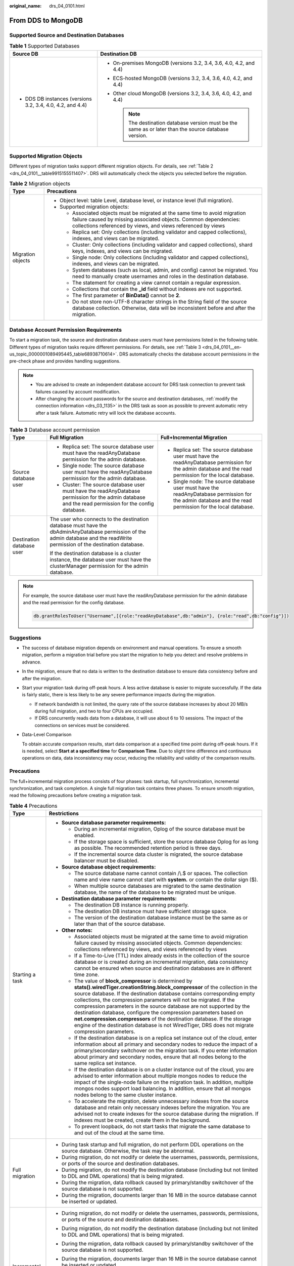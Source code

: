 :original_name: drs_04_0101.html

.. _drs_04_0101:

From DDS to MongoDB
===================

Supported Source and Destination Databases
------------------------------------------

.. table:: **Table 1** Supported Databases

   +------------------------------------------------------------+-------------------------------------------------------------------------------------------------------+
   | Source DB                                                  | Destination DB                                                                                        |
   +============================================================+=======================================================================================================+
   | -  DDS DB instances (versions 3.2, 3.4, 4.0, 4.2, and 4.4) | -  On-premises MongoDB (versions 3.2, 3.4, 3.6, 4.0, 4.2, and 4.4)                                    |
   |                                                            | -  ECS-hosted MongoDB (versions 3.2, 3.4, 3.6, 4.0, 4.2, and 4.4)                                     |
   |                                                            | -  Other cloud MongoDB (versions 3.2, 3.4, 3.6, 4.0, 4.2, and 4.4)                                    |
   |                                                            |                                                                                                       |
   |                                                            |    .. note::                                                                                          |
   |                                                            |                                                                                                       |
   |                                                            |       The destination database version must be the same as or later than the source database version. |
   +------------------------------------------------------------+-------------------------------------------------------------------------------------------------------+

Supported Migration Objects
---------------------------

Different types of migration tasks support different migration objects. For details, see :ref:`Table 2 <drs_04_0101__table9915155511407>`. DRS will automatically check the objects you selected before the migration.

.. _drs_04_0101__table9915155511407:

.. table:: **Table 2** Migration objects

   +-----------------------------------+-----------------------------------------------------------------------------------------------------------------------------------------------------------------------------------------------------------------+
   | Type                              | Precautions                                                                                                                                                                                                     |
   +===================================+=================================================================================================================================================================================================================+
   | Migration objects                 | -  Object level: table Level, database level, or instance level (full migration).                                                                                                                               |
   |                                   | -  Supported migration objects:                                                                                                                                                                                 |
   |                                   |                                                                                                                                                                                                                 |
   |                                   |    -  Associated objects must be migrated at the same time to avoid migration failure caused by missing associated objects. Common dependencies: collections referenced by views, and views referenced by views |
   |                                   |    -  Replica set: Only collections (including validator and capped collections), indexes, and views can be migrated.                                                                                           |
   |                                   |    -  Cluster: Only collections (including validator and capped collections), shard keys, indexes, and views can be migrated.                                                                                   |
   |                                   |    -  Single node: Only collections (including validator and capped collections), indexes, and views can be migrated.                                                                                           |
   |                                   |    -  System databases (such as local, admin, and config) cannot be migrated. You need to manually create usernames and roles in the destination database.                                                      |
   |                                   |    -  The statement for creating a view cannot contain a regular expression.                                                                                                                                    |
   |                                   |    -  Collections that contain the **\_id** field without indexes are not supported.                                                                                                                            |
   |                                   |    -  The first parameter of **BinData()** cannot be **2**.                                                                                                                                                     |
   |                                   |    -  Do not store non-UTF-8 character strings in the String field of the source database collection. Otherwise, data will be inconsistent before and after the migration.                                      |
   +-----------------------------------+-----------------------------------------------------------------------------------------------------------------------------------------------------------------------------------------------------------------+

Database Account Permission Requirements
----------------------------------------

To start a migration task, the source and destination database users must have permissions listed in the following table. Different types of migration tasks require different permissions. For details, see :ref:`Table 3 <drs_04_0101__en-us_topic_0000001089495445_table68938710614>`. DRS automatically checks the database account permissions in the pre-check phase and provides handling suggestions.

.. note::

   -  You are advised to create an independent database account for DRS task connection to prevent task failures caused by account modification.
   -  After changing the account passwords for the source and destination databases, :ref:`modify the connection information <drs_03_1135>` in the DRS task as soon as possible to prevent automatic retry after a task failure. Automatic retry will lock the database accounts.

.. _drs_04_0101__en-us_topic_0000001089495445_table68938710614:

.. table:: **Table 3** Database account permission

   +---------------------------+-------------------------------------------------------------------------------------------------------------------------------------------------------------------------------+----------------------------------------------------------------------------------------------------------------------------------------------------------+
   | Type                      | Full Migration                                                                                                                                                                | Full+Incremental Migration                                                                                                                               |
   +===========================+===============================================================================================================================================================================+==========================================================================================================================================================+
   | Source database user      | -  Replica set: The source database user must have the readAnyDatabase permission for the admin database.                                                                     | -  Replica set: The source database user must have the readAnyDatabase permission for the admin database and the read permission for the local database. |
   |                           | -  Single node: The source database user must have the readAnyDatabase permission for the admin database.                                                                     | -  Single node: The source database user must have the readAnyDatabase permission for the admin database and the read permission for the local database. |
   |                           | -  Cluster: The source database user must have the readAnyDatabase permission for the admin database and the read permission for the config database.                         |                                                                                                                                                          |
   +---------------------------+-------------------------------------------------------------------------------------------------------------------------------------------------------------------------------+----------------------------------------------------------------------------------------------------------------------------------------------------------+
   | Destination database user | The user who connects to the destination database must have the dbAdminAnyDatabase permission of the admin database and the readWrite permission of the destination database. |                                                                                                                                                          |
   |                           |                                                                                                                                                                               |                                                                                                                                                          |
   |                           | If the destination database is a cluster instance, the database user must have the clusterManager permission for the admin database.                                          |                                                                                                                                                          |
   +---------------------------+-------------------------------------------------------------------------------------------------------------------------------------------------------------------------------+----------------------------------------------------------------------------------------------------------------------------------------------------------+

.. note::

   For example, the source database user must have the readAnyDatabase permission for the admin database and the read permission for the config database.

   .. code-block:: text

      db.grantRolesToUser("Username",[{role:"readAnyDatabase",db:"admin"}, {role:"read",db:"config"}])

.. _drs_04_0101__section14377146105411:

Suggestions
-----------

-  The success of database migration depends on environment and manual operations. To ensure a smooth migration, perform a migration trial before you start the migration to help you detect and resolve problems in advance.

-  In the migration, ensure that no data is written to the destination database to ensure data consistency before and after the migration.

-  Start your migration task during off-peak hours. A less active database is easier to migrate successfully. If the data is fairly static, there is less likely to be any severe performance impacts during the migration.

   -  If network bandwidth is not limited, the query rate of the source database increases by about 20 MB/s during full migration, and two to four CPUs are occupied.

   -  If DRS concurrently reads data from a database, it will use about 6 to 10 sessions. The impact of the connections on services must be considered.

-  Data-Level Comparison

   To obtain accurate comparison results, start data comparison at a specified time point during off-peak hours. If it is needed, select **Start at a specified time** for **Comparison Time**. Due to slight time difference and continuous operations on data, data inconsistency may occur, reducing the reliability and validity of the comparison results.

.. _drs_04_0101__section187798577149:

Precautions
-----------

The full+incremental migration process consists of four phases: task startup, full synchronization, incremental synchronization, and task completion. A single full migration task contains three phases. To ensure smooth migration, read the following precautions before creating a migration task.

.. table:: **Table 4** Precautions

   +-----------------------------------+-------------------------------------------------------------------------------------------------------------------------------------------------------------------------------------------------------------------------------------------------------------------------------------------------------------------------------------------------------------------------------------------------------------------------------------------------------------------------------------------------------------------------------------------------------------------------------------------------------------------+
   | Type                              | Restrictions                                                                                                                                                                                                                                                                                                                                                                                                                                                                                                                                                                                                      |
   +===================================+===================================================================================================================================================================================================================================================================================================================================================================================================================================================================================================================================================================================================================+
   | Starting a task                   | -  **Source database parameter requirements:**                                                                                                                                                                                                                                                                                                                                                                                                                                                                                                                                                                    |
   |                                   |                                                                                                                                                                                                                                                                                                                                                                                                                                                                                                                                                                                                                   |
   |                                   |    -  During an incremental migration, Oplog of the source database must be enabled.                                                                                                                                                                                                                                                                                                                                                                                                                                                                                                                              |
   |                                   |    -  If the storage space is sufficient, store the source database Oplog for as long as possible. The recommended retention period is three days.                                                                                                                                                                                                                                                                                                                                                                                                                                                                |
   |                                   |    -  If the incremental source data cluster is migrated, the source database balancer must be disabled.                                                                                                                                                                                                                                                                                                                                                                                                                                                                                                          |
   |                                   |                                                                                                                                                                                                                                                                                                                                                                                                                                                                                                                                                                                                                   |
   |                                   | -  **Source database object requirements:**                                                                                                                                                                                                                                                                                                                                                                                                                                                                                                                                                                       |
   |                                   |                                                                                                                                                                                                                                                                                                                                                                                                                                                                                                                                                                                                                   |
   |                                   |    -  The source database name cannot contain /\\.$ or spaces. The collection name and view name cannot start with **system.** or contain the dollar sign ($).                                                                                                                                                                                                                                                                                                                                                                                                                                                    |
   |                                   |    -  When multiple source databases are migrated to the same destination database, the name of the database to be migrated must be unique.                                                                                                                                                                                                                                                                                                                                                                                                                                                                       |
   |                                   |                                                                                                                                                                                                                                                                                                                                                                                                                                                                                                                                                                                                                   |
   |                                   | -  **Destination database parameter requirements:**                                                                                                                                                                                                                                                                                                                                                                                                                                                                                                                                                               |
   |                                   |                                                                                                                                                                                                                                                                                                                                                                                                                                                                                                                                                                                                                   |
   |                                   |    -  The destination DB instance is running properly.                                                                                                                                                                                                                                                                                                                                                                                                                                                                                                                                                            |
   |                                   |    -  The destination DB instance must have sufficient storage space.                                                                                                                                                                                                                                                                                                                                                                                                                                                                                                                                             |
   |                                   |    -  The version of the destination database instance must be the same as or later than that of the source database.                                                                                                                                                                                                                                                                                                                                                                                                                                                                                             |
   |                                   |                                                                                                                                                                                                                                                                                                                                                                                                                                                                                                                                                                                                                   |
   |                                   | -  **Other notes:**                                                                                                                                                                                                                                                                                                                                                                                                                                                                                                                                                                                               |
   |                                   |                                                                                                                                                                                                                                                                                                                                                                                                                                                                                                                                                                                                                   |
   |                                   |    -  Associated objects must be migrated at the same time to avoid migration failure caused by missing associated objects. Common dependencies: collections referenced by views, and views referenced by views                                                                                                                                                                                                                                                                                                                                                                                                   |
   |                                   |    -  If a Time-to-Live (TTL) index already exists in the collection of the source database or is created during an incremental migration, data consistency cannot be ensured when source and destination databases are in different time zone.                                                                                                                                                                                                                                                                                                                                                                   |
   |                                   |    -  The value of **block_compressor** is determined by **stats().wiredTiger.creationString.block_compressor** of the collection in the source database. If the destination database contains corresponding empty collections, the compression parameters will not be migrated. If the compression parameters in the source database are not supported by the destination database, configure the compression parameters based on **net.compression.compressors** of the destination database. If the storage engine of the destination database is not WiredTiger, DRS does not migrate compression parameters. |
   |                                   |    -  If the destination database is on a replica set instance out of the cloud, enter information about all primary and secondary nodes to reduce the impact of a primary/secondary switchover on the migration task. If you enter information about primary and secondary nodes, ensure that all nodes belong to the same replica set instance.                                                                                                                                                                                                                                                                 |
   |                                   |    -  If the destination database is on a cluster instance out of the cloud, you are advised to enter information about multiple mongos nodes to reduce the impact of the single-node failure on the migration task. In addition, multiple mongos nodes support load balancing. In addition, ensure that all mongos nodes belong to the same cluster instance.                                                                                                                                                                                                                                                    |
   |                                   |    -  To accelerate the migration, delete unnecessary indexes from the source database and retain only necessary indexes before the migration. You are advised not to create indexes for the source database during the migration. If indexes must be created, create them in the background.                                                                                                                                                                                                                                                                                                                     |
   |                                   |    -  To prevent loopback, do not start tasks that migrate the same database to and out of the cloud at the same time.                                                                                                                                                                                                                                                                                                                                                                                                                                                                                            |
   +-----------------------------------+-------------------------------------------------------------------------------------------------------------------------------------------------------------------------------------------------------------------------------------------------------------------------------------------------------------------------------------------------------------------------------------------------------------------------------------------------------------------------------------------------------------------------------------------------------------------------------------------------------------------+
   | Full migration                    | -  During task startup and full migration, do not perform DDL operations on the source database. Otherwise, the task may be abnormal.                                                                                                                                                                                                                                                                                                                                                                                                                                                                             |
   |                                   | -  During migration, do not modify or delete the usernames, passwords, permissions, or ports of the source and destination databases.                                                                                                                                                                                                                                                                                                                                                                                                                                                                             |
   |                                   | -  During migration, do not modify the destination database (including but not limited to DDL and DML operations) that is being migrated.                                                                                                                                                                                                                                                                                                                                                                                                                                                                         |
   |                                   | -  During the migration, data rollback caused by primary/standby switchover of the source database is not supported.                                                                                                                                                                                                                                                                                                                                                                                                                                                                                              |
   |                                   | -  During the migration, documents larger than 16 MB in the source database cannot be inserted or updated.                                                                                                                                                                                                                                                                                                                                                                                                                                                                                                        |
   +-----------------------------------+-------------------------------------------------------------------------------------------------------------------------------------------------------------------------------------------------------------------------------------------------------------------------------------------------------------------------------------------------------------------------------------------------------------------------------------------------------------------------------------------------------------------------------------------------------------------------------------------------------------------+
   | Incremental migration             | -  During migration, do not modify or delete the usernames, passwords, permissions, or ports of the source and destination databases.                                                                                                                                                                                                                                                                                                                                                                                                                                                                             |
   |                                   | -  During migration, do not modify the destination database (including but not limited to DDL and DML operations) that is being migrated.                                                                                                                                                                                                                                                                                                                                                                                                                                                                         |
   |                                   |                                                                                                                                                                                                                                                                                                                                                                                                                                                                                                                                                                                                                   |
   |                                   | -  During the migration, data rollback caused by primary/standby switchover of the source database is not supported.                                                                                                                                                                                                                                                                                                                                                                                                                                                                                              |
   |                                   |                                                                                                                                                                                                                                                                                                                                                                                                                                                                                                                                                                                                                   |
   |                                   | -  During the migration, documents larger than 16 MB in the source database cannot be inserted or updated.                                                                                                                                                                                                                                                                                                                                                                                                                                                                                                        |
   |                                   |                                                                                                                                                                                                                                                                                                                                                                                                                                                                                                                                                                                                                   |
   |                                   | -  During an incremental migration of collections, you are advised not to rename the collections.                                                                                                                                                                                                                                                                                                                                                                                                                                                                                                                 |
   |                                   |                                                                                                                                                                                                                                                                                                                                                                                                                                                                                                                                                                                                                   |
   |                                   | -  To ensure the migration performance, concurrent replay is performed at the set level in the incremental task phase. In the following scenarios, only single-thread write is supported and concurrent replay is not supported:                                                                                                                                                                                                                                                                                                                                                                                  |
   |                                   |                                                                                                                                                                                                                                                                                                                                                                                                                                                                                                                                                                                                                   |
   |                                   |    -  The collection index contains a unique key.                                                                                                                                                                                                                                                                                                                                                                                                                                                                                                                                                                 |
   |                                   |    -  The value of **capped** of the collection attribute is **true**.                                                                                                                                                                                                                                                                                                                                                                                                                                                                                                                                            |
   |                                   |                                                                                                                                                                                                                                                                                                                                                                                                                                                                                                                                                                                                                   |
   |                                   |    In either of the preceding scenarios, the task delay may increase.                                                                                                                                                                                                                                                                                                                                                                                                                                                                                                                                             |
   +-----------------------------------+-------------------------------------------------------------------------------------------------------------------------------------------------------------------------------------------------------------------------------------------------------------------------------------------------------------------------------------------------------------------------------------------------------------------------------------------------------------------------------------------------------------------------------------------------------------------------------------------------------------------+
   | Precautions for Comparison        | -  You are advised to compare data in the source database during off-peak hours to prevent inconsistent data from being falsely reported and reduce the impact on the source database and DRS tasks.                                                                                                                                                                                                                                                                                                                                                                                                              |
   |                                   | -  During incremental synchronization, if data is written to the source database, the comparison results may be inconsistent.                                                                                                                                                                                                                                                                                                                                                                                                                                                                                     |
   |                                   |                                                                                                                                                                                                                                                                                                                                                                                                                                                                                                                                                                                                                   |
   |                                   | -  During row comparison, if an orphan document exists in a cluster instance or chunks are being migrated, the number of returned rows is incorrect and the comparison results are inconsistent. For details, see MongoDB official documents.                                                                                                                                                                                                                                                                                                                                                                     |
   +-----------------------------------+-------------------------------------------------------------------------------------------------------------------------------------------------------------------------------------------------------------------------------------------------------------------------------------------------------------------------------------------------------------------------------------------------------------------------------------------------------------------------------------------------------------------------------------------------------------------------------------------------------------------+

Prerequisites
-------------

-  You have logged in to the DRS console.
-  For details about the DB types and versions supported by real-time migration, see :ref:`Real-Time Migration <drs_01_0301>`.

-  You have read :ref:`Suggestions <drs_04_0101__section14377146105411>` and :ref:`Precautions <drs_04_0101__section187798577149>`.

Procedure
---------

This section describes how to migrate from a DDS instance to an on-premises MongoDB database over a public network.

#. On the **Online Migration Management** page, click **Create Migration Task**.
#. On the **Create Replication Instance** page, specify the task name, description, and the replication instance details, and click **Next**.

   -  Task information description

      .. table:: **Table 5** Task information

         +-------------+---------------------------------------------------------------------------------------------------------------------------------------------------------------------------+
         | Parameter   | Description                                                                                                                                                               |
         +=============+===========================================================================================================================================================================+
         | Region      | The region where the replication instance is deployed. You can change the region. To reduce latency and improve access speed, select the region closest to your services. |
         +-------------+---------------------------------------------------------------------------------------------------------------------------------------------------------------------------+
         | Project     | The project corresponds to the current region and can be changed.                                                                                                         |
         +-------------+---------------------------------------------------------------------------------------------------------------------------------------------------------------------------+
         | Task Name   | The task name must start with a letter and consist of 4 to 50 characters. It can contain only letters, digits, hyphens (-), and underscores (_).                          |
         +-------------+---------------------------------------------------------------------------------------------------------------------------------------------------------------------------+
         | Description | The description consists of a maximum of 256 characters and cannot contain special characters ``!=<>'&"\``                                                                |
         +-------------+---------------------------------------------------------------------------------------------------------------------------------------------------------------------------+

   -  Replication instance information

      .. table:: **Table 6** Replication instance settings

         +-----------------------------------+------------------------------------------------------------------------------------------------------------------------------------------------------------------------------------------------------------------------------------------------------------------------------------------------------------------------+
         | Parameter                         | Description                                                                                                                                                                                                                                                                                                            |
         +===================================+========================================================================================================================================================================================================================================================================================================================+
         | Data Flow                         | Select **Out of the cloud**.                                                                                                                                                                                                                                                                                           |
         |                                   |                                                                                                                                                                                                                                                                                                                        |
         |                                   | The source database is an RDS database on the current cloud or a DDS DB instance. It is required that either the source database or the destination database is on the current cloud.                                                                                                                                  |
         +-----------------------------------+------------------------------------------------------------------------------------------------------------------------------------------------------------------------------------------------------------------------------------------------------------------------------------------------------------------------+
         | Source DB Engine                  | Select **DDS**.                                                                                                                                                                                                                                                                                                        |
         +-----------------------------------+------------------------------------------------------------------------------------------------------------------------------------------------------------------------------------------------------------------------------------------------------------------------------------------------------------------------+
         | Destination DB Engine             | Select **MongoDB**.                                                                                                                                                                                                                                                                                                    |
         +-----------------------------------+------------------------------------------------------------------------------------------------------------------------------------------------------------------------------------------------------------------------------------------------------------------------------------------------------------------------+
         | Network Type                      | Available options: **Public network**, **VPC**, **VPN or Direct Connect**                                                                                                                                                                                                                                              |
         |                                   |                                                                                                                                                                                                                                                                                                                        |
         |                                   | -  VPC is suitable for migrations of cloud databases in the same region.                                                                                                                                                                                                                                               |
         |                                   | -  VPN and Direct Connect are suitable for migrations from on-premises databases to cloud databases or between cloud databases across regions.                                                                                                                                                                         |
         |                                   | -  Public network is suitable for migrations from on-premises databases or external cloud databases to destination databases.                                                                                                                                                                                          |
         +-----------------------------------+------------------------------------------------------------------------------------------------------------------------------------------------------------------------------------------------------------------------------------------------------------------------------------------------------------------------+
         | Source DB Instance                | Select the DDS DB instance to be migrated.                                                                                                                                                                                                                                                                             |
         +-----------------------------------+------------------------------------------------------------------------------------------------------------------------------------------------------------------------------------------------------------------------------------------------------------------------------------------------------------------------+
         | Replication Instance Subnet       | The subnet where the replication instance resides. You can also click **View Subnet** to go to the network console to view the subnet where the instance resides.                                                                                                                                                      |
         |                                   |                                                                                                                                                                                                                                                                                                                        |
         |                                   | By default, the DRS instance and the destination DB instance are in the same subnet. You need to select the subnet where the DRS instance resides, and there are available IP addresses for the subnet. To ensure that the replication instance is successfully created, only subnets with DHCP enabled are displayed. |
         +-----------------------------------+------------------------------------------------------------------------------------------------------------------------------------------------------------------------------------------------------------------------------------------------------------------------------------------------------------------------+
         | Migration Type                    | -  **Full**: This migration type is suitable for scenarios where service interruption is permitted. It migrates all objects and data in non-system databases to the destination database at one time. The objects include collections and indexes.                                                                     |
         |                                   |                                                                                                                                                                                                                                                                                                                        |
         |                                   |    .. note::                                                                                                                                                                                                                                                                                                           |
         |                                   |                                                                                                                                                                                                                                                                                                                        |
         |                                   |       If you are performing a full migration, do not perform operations on the source database. Otherwise, data generated in the source database during the migration will not be synchronized to the destination database.                                                                                            |
         |                                   |                                                                                                                                                                                                                                                                                                                        |
         |                                   | -  **Full+Incremental**: This migration type allows you to migrate data without interrupting services. After a full migration initializes the destination database, an incremental migration initiates and parses logs to ensure data consistency between the source and destination databases.                        |
         |                                   |                                                                                                                                                                                                                                                                                                                        |
         |                                   | .. note::                                                                                                                                                                                                                                                                                                              |
         |                                   |                                                                                                                                                                                                                                                                                                                        |
         |                                   |    If you select **Full+Incremental**, data generated during the full migration will be continuously synchronized to the destination database, and the source remains accessible.                                                                                                                                      |
         +-----------------------------------+------------------------------------------------------------------------------------------------------------------------------------------------------------------------------------------------------------------------------------------------------------------------------------------------------------------------+

   -  Tags

      .. table:: **Table 7** Tags

         +-----------------------------------+------------------------------------------------------------------------------------------------------------------------------------------------+
         | Parameter                         | Description                                                                                                                                    |
         +===================================+================================================================================================================================================+
         | Tags                              | -  Tags a task. This configuration is optional. Adding tags helps you better identify and manage your tasks. Each task can have up to 20 tags. |
         |                                   | -  After a task is created, you can view its tag details on the **Tags** tab. For details, see :ref:`Tag Management <drs_online_tag>`.         |
         +-----------------------------------+------------------------------------------------------------------------------------------------------------------------------------------------+

   .. note::

      If a task fails to be created, DRS retains the task for three days by default. After three days, the task automatically ends.

#. On the **Configure Source and Destination Databases** page, wait until the replication instance is created. Then, specify source and destination database information and click **Test Connection** for both the source and destination databases to check whether they have been connected to the replication instance. After the connection tests are successful, select the check box before the agreement and click **Next**.

   .. table:: **Table 8** Source database settings

      +-------------------+--------------------------------------------------------------------------------------------------+
      | Parameter         | Description                                                                                      |
      +===================+==================================================================================================+
      | DB Instance Name  | The DB instance you selected when creating the migration task. This parameter cannot be changed. |
      +-------------------+--------------------------------------------------------------------------------------------------+
      | Database Username | Enter the username of the source database.                                                       |
      +-------------------+--------------------------------------------------------------------------------------------------+
      | Database Password | Enter the password of the source database user.                                                  |
      +-------------------+--------------------------------------------------------------------------------------------------+

   .. note::

      The username and password of the source database are encrypted and stored in the database and the replication instance during the migration. After the task is deleted, the username and password are permanently deleted.

   .. table:: **Table 9** Destination database settings

      +-----------------------------------+----------------------------------------------------------------------------------------------------------------------------------------------------------------------------------------------------------------------------------------------------------------------------------+
      | Parameter                         | Description                                                                                                                                                                                                                                                                      |
      +===================================+==================================================================================================================================================================================================================================================================================+
      | IP Address or Domain Name         | IP address or domain name of the destination database in the **IP address/Domain name:Port** format. Enter an integer ranging from 1 to 65535, which indicates the port number of the destination database.                                                                      |
      |                                   |                                                                                                                                                                                                                                                                                  |
      |                                   | You can enter a maximum of three groups of IP addresses or domain names of the destination database. Separate multiple values with commas (,). For example: 192.168.0.1:8080,192.168.0.2:8080. Ensure that the entered IP addresses or domain names belong to the same instance. |
      |                                   |                                                                                                                                                                                                                                                                                  |
      |                                   | .. note::                                                                                                                                                                                                                                                                        |
      |                                   |                                                                                                                                                                                                                                                                                  |
      |                                   |    If multiple IP addresses or domain names are entered, the test connection is successful as long as one IP address or domain name is accessible. Therefore, you must ensure that the IP address or domain name is correct.                                                     |
      +-----------------------------------+----------------------------------------------------------------------------------------------------------------------------------------------------------------------------------------------------------------------------------------------------------------------------------+
      | Authentication Database           | The name of the authentication database. For example: The default authentication database of DDS instance is **admin**.                                                                                                                                                          |
      +-----------------------------------+----------------------------------------------------------------------------------------------------------------------------------------------------------------------------------------------------------------------------------------------------------------------------------+
      | Database Username                 | The username for accessing the destination database.                                                                                                                                                                                                                             |
      +-----------------------------------+----------------------------------------------------------------------------------------------------------------------------------------------------------------------------------------------------------------------------------------------------------------------------------+
      | Database Password                 | The password for the database username.                                                                                                                                                                                                                                          |
      +-----------------------------------+----------------------------------------------------------------------------------------------------------------------------------------------------------------------------------------------------------------------------------------------------------------------------------+
      | SSL Connection                    | SSL encrypts the connections between the source and destination databases. If SSL is enabled, upload the SSL CA root certificate.                                                                                                                                                |
      |                                   |                                                                                                                                                                                                                                                                                  |
      |                                   | .. note::                                                                                                                                                                                                                                                                        |
      |                                   |                                                                                                                                                                                                                                                                                  |
      |                                   |    -  The maximum size of a single certificate file that can be uploaded is 500 KB.                                                                                                                                                                                              |
      |                                   |    -  If the SSL certificate is not used, your data may be at risk.                                                                                                                                                                                                              |
      +-----------------------------------+----------------------------------------------------------------------------------------------------------------------------------------------------------------------------------------------------------------------------------------------------------------------------------+

   .. note::

      The IP address, domain name, username, and password of the destination database are encrypted and stored in DRS and will be cleared after the task is deleted.

#. On the **Set Task** page, select migration objects and click **Next**.

   .. table:: **Table 10** Migrate Object

      +-----------------------------------+----------------------------------------------------------------------------------------------------------------------------------------------------------------------------------------------------------------------------------------------------------------------------------------------------------------------------------------------------------------+
      | Parameter                         | Description                                                                                                                                                                                                                                                                                                                                                    |
      +===================================+================================================================================================================================================================================================================================================================================================================================================================+
      | Flow Control                      | You can choose whether to control the flow.                                                                                                                                                                                                                                                                                                                    |
      |                                   |                                                                                                                                                                                                                                                                                                                                                                |
      |                                   | -  **Yes**                                                                                                                                                                                                                                                                                                                                                     |
      |                                   |                                                                                                                                                                                                                                                                                                                                                                |
      |                                   |    You can customize the maximum migration speed.                                                                                                                                                                                                                                                                                                              |
      |                                   |                                                                                                                                                                                                                                                                                                                                                                |
      |                                   |    In addition, you can set the time range based on your service requirements. The traffic rate setting usually includes setting of a rate limiting time period and a traffic rate value. Flow can be controlled all day or during specific time ranges. The default value is **All day**. A maximum of three time ranges can be set, and they cannot overlap. |
      |                                   |                                                                                                                                                                                                                                                                                                                                                                |
      |                                   |    The flow rate must be set based on the service scenario and cannot exceed 9,999 MB/s.                                                                                                                                                                                                                                                                       |
      |                                   |                                                                                                                                                                                                                                                                                                                                                                |
      |                                   | -  **No**                                                                                                                                                                                                                                                                                                                                                      |
      |                                   |                                                                                                                                                                                                                                                                                                                                                                |
      |                                   |    The migration speed is not limited and the outbound bandwidth of the source database is maximally used, which will increase the read burden on the source database. For example, if the outbound bandwidth of the source database is 100 MB/s and 80% bandwidth is used, the I/O consumption on the source database is 80 MB/s.                             |
      |                                   |                                                                                                                                                                                                                                                                                                                                                                |
      |                                   |    .. note::                                                                                                                                                                                                                                                                                                                                                   |
      |                                   |                                                                                                                                                                                                                                                                                                                                                                |
      |                                   |       -  Flow control mode takes effect only during a full migration.                                                                                                                                                                                                                                                                                          |
      |                                   |       -  You can also change the flow control mode after creating a task. For details, see :ref:`Modifying the Flow Control Mode <drs_03_0046>`.                                                                                                                                                                                                               |
      +-----------------------------------+----------------------------------------------------------------------------------------------------------------------------------------------------------------------------------------------------------------------------------------------------------------------------------------------------------------------------------------------------------------+
      | Other Options                     | Determine whether to migrate the indexes you create during full migration. The default index based on \_id is automatically created in the destination. If indexes are not migrated, the indexes are not compared.                                                                                                                                             |
      +-----------------------------------+----------------------------------------------------------------------------------------------------------------------------------------------------------------------------------------------------------------------------------------------------------------------------------------------------------------------------------------------------------------+
      | Migrate Object                    | You can choose to migrate all objects, tables, or databases based on your service requirements.                                                                                                                                                                                                                                                                |
      |                                   |                                                                                                                                                                                                                                                                                                                                                                |
      |                                   | -  **All**: All objects in the source database are migrated to the destination database. After the migration, the object names will remain the same as those in the source database and cannot be modified.                                                                                                                                                    |
      |                                   | -  **Tables**: The selected table-level objects will be migrated.                                                                                                                                                                                                                                                                                              |
      |                                   | -  **Databases**: The selected database-level objects will be migrated.                                                                                                                                                                                                                                                                                        |
      |                                   |                                                                                                                                                                                                                                                                                                                                                                |
      |                                   | If the source database is changed, click |image1| in the upper right corner before selecting migration objects to ensure that the objects to be selected are from the changed source database.                                                                                                                                                                 |
      |                                   |                                                                                                                                                                                                                                                                                                                                                                |
      |                                   | .. note::                                                                                                                                                                                                                                                                                                                                                      |
      |                                   |                                                                                                                                                                                                                                                                                                                                                                |
      |                                   |    -  If you choose not to migrate all of the databases, the migration may fail because the objects, such as stored procedures and views, in the databases to be migrated may have dependencies on other objects that are not migrated. To prevent migration failure, migrate all of the databases.                                                            |
      |                                   |    -  If an object name contains spaces, the spaces before and after the object name are not displayed. If there are two or more consecutive spaces in the middle of the object name, only one space is displayed.                                                                                                                                             |
      |                                   |    -  The name of the selected migration object cannot contain spaces.                                                                                                                                                                                                                                                                                         |
      |                                   |    -  To quickly select the desired database objects, you can use the search function.                                                                                                                                                                                                                                                                         |
      +-----------------------------------+----------------------------------------------------------------------------------------------------------------------------------------------------------------------------------------------------------------------------------------------------------------------------------------------------------------------------------------------------------------+

#. On the **Check Task** page, check the migration task.

   -  If any check fails, review the cause and rectify the fault. After the fault is rectified, click **Check Again**.

      For details about how to handle check items that fail to pass the pre-check, see :ref:`Solutions to Failed Check Items <drs_11_0001>`.

   -  If the check is complete and the check success rate is 100%, click **Next**.

      .. note::

         You can proceed to the next step only when all checks are successful. If there are any items that require confirmation, view and confirm the details first before proceeding to the next step.

#. On the **Confirm Task** page, specify **Start Time** and confirm that the configured information is correct and click **Submit** to submit the task.

   .. table:: **Table 11** Task startup settings

      +-----------------------------------+----------------------------------------------------------------------------------------------------------------------------------------------------------------------------------------------------+
      | Parameter                         | Description                                                                                                                                                                                        |
      +===================================+====================================================================================================================================================================================================+
      | Started Time                      | Set **Start Time** to **Start upon task creation** or **Start at a specified time** based on site requirements. The **Start at a specified time** option is recommended.                           |
      |                                   |                                                                                                                                                                                                    |
      |                                   | .. note::                                                                                                                                                                                          |
      |                                   |                                                                                                                                                                                                    |
      |                                   |    The migration task may affect the performance of the source and destination databases. You are advised to start the task in off-peak hours and reserve two to three days for data verification. |
      +-----------------------------------+----------------------------------------------------------------------------------------------------------------------------------------------------------------------------------------------------+

#. After the task is submitted, view and manage it on the **Online Migration Management** page.

   -  You can view the task status. For more information about task status, see :ref:`Task Statuses <drs_03_0001>`.
   -  You can click |image2| in the upper right corner to view the latest task status.
   -  By default, DRS retains a task in the **Configuration** state for three days. After three days, DRS automatically deletes background resources, but the task status remains unchanged. When you reconfigure the task, DRS applies for resources for the task again.

.. |image1| image:: /_static/images/en-us_image_0000001758549869.png
.. |image2| image:: /_static/images/en-us_image_0000001758429809.png
